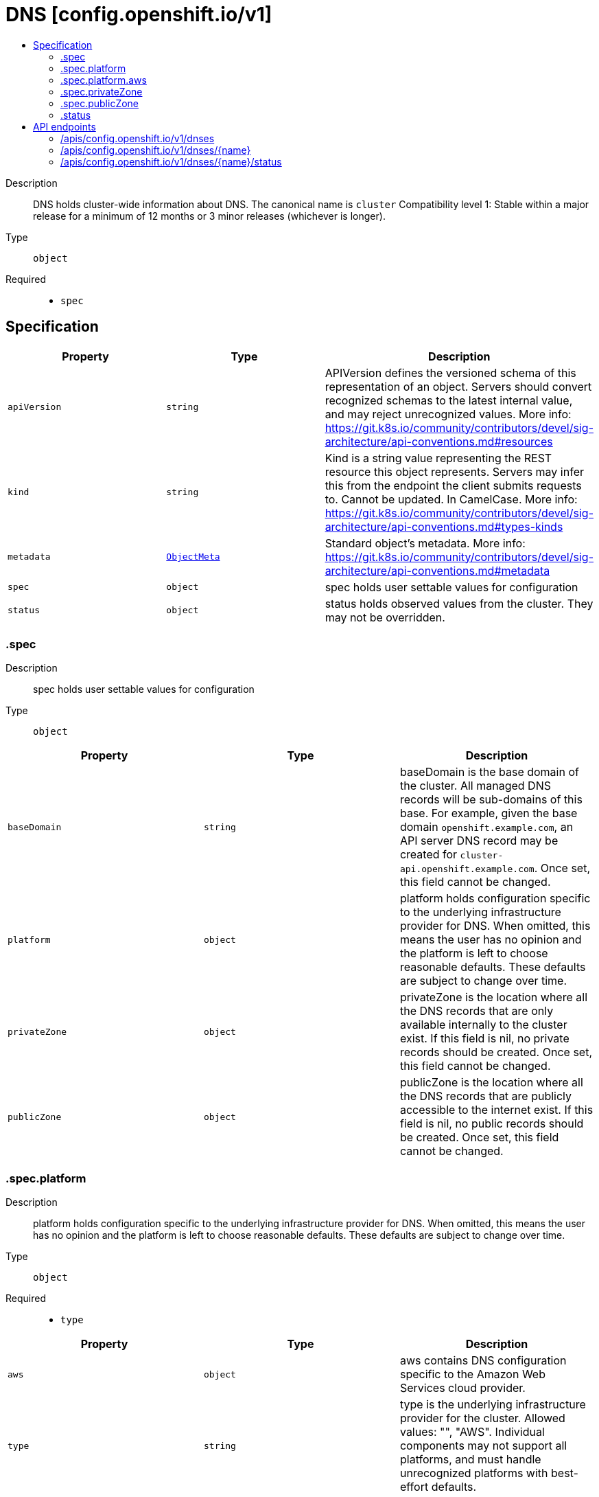 // Automatically generated by 'openshift-apidocs-gen'. Do not edit.
:_content-type: ASSEMBLY
[id="dns-config-openshift-io-v1"]
= DNS [config.openshift.io/v1]
:toc: macro
:toc-title:

toc::[]


Description::
+
--
DNS holds cluster-wide information about DNS. The canonical name is `cluster` 
 Compatibility level 1: Stable within a major release for a minimum of 12 months or 3 minor releases (whichever is longer).
--

Type::
  `object`

Required::
  - `spec`


== Specification

[cols="1,1,1",options="header"]
|===
| Property | Type | Description

| `apiVersion`
| `string`
| APIVersion defines the versioned schema of this representation of an object. Servers should convert recognized schemas to the latest internal value, and may reject unrecognized values. More info: https://git.k8s.io/community/contributors/devel/sig-architecture/api-conventions.md#resources

| `kind`
| `string`
| Kind is a string value representing the REST resource this object represents. Servers may infer this from the endpoint the client submits requests to. Cannot be updated. In CamelCase. More info: https://git.k8s.io/community/contributors/devel/sig-architecture/api-conventions.md#types-kinds

| `metadata`
| xref:../objects/index.adoc#io.k8s.apimachinery.pkg.apis.meta.v1.ObjectMeta[`ObjectMeta`]
| Standard object's metadata. More info: https://git.k8s.io/community/contributors/devel/sig-architecture/api-conventions.md#metadata

| `spec`
| `object`
| spec holds user settable values for configuration

| `status`
| `object`
| status holds observed values from the cluster. They may not be overridden.

|===
=== .spec
Description::
+
--
spec holds user settable values for configuration
--

Type::
  `object`




[cols="1,1,1",options="header"]
|===
| Property | Type | Description

| `baseDomain`
| `string`
| baseDomain is the base domain of the cluster. All managed DNS records will be sub-domains of this base. 
 For example, given the base domain `openshift.example.com`, an API server DNS record may be created for `cluster-api.openshift.example.com`. 
 Once set, this field cannot be changed.

| `platform`
| `object`
| platform holds configuration specific to the underlying infrastructure provider for DNS. When omitted, this means the user has no opinion and the platform is left to choose reasonable defaults. These defaults are subject to change over time.

| `privateZone`
| `object`
| privateZone is the location where all the DNS records that are only available internally to the cluster exist. 
 If this field is nil, no private records should be created. 
 Once set, this field cannot be changed.

| `publicZone`
| `object`
| publicZone is the location where all the DNS records that are publicly accessible to the internet exist. 
 If this field is nil, no public records should be created. 
 Once set, this field cannot be changed.

|===
=== .spec.platform
Description::
+
--
platform holds configuration specific to the underlying infrastructure provider for DNS. When omitted, this means the user has no opinion and the platform is left to choose reasonable defaults. These defaults are subject to change over time.
--

Type::
  `object`

Required::
  - `type`



[cols="1,1,1",options="header"]
|===
| Property | Type | Description

| `aws`
| `object`
| aws contains DNS configuration specific to the Amazon Web Services cloud provider.

| `type`
| `string`
| type is the underlying infrastructure provider for the cluster. Allowed values: "", "AWS". 
 Individual components may not support all platforms, and must handle unrecognized platforms with best-effort defaults.

|===
=== .spec.platform.aws
Description::
+
--
aws contains DNS configuration specific to the Amazon Web Services cloud provider.
--

Type::
  `object`




[cols="1,1,1",options="header"]
|===
| Property | Type | Description

| `privateZoneIAMRole`
| `string`
| privateZoneIAMRole contains the ARN of an IAM role that should be assumed when performing operations on the cluster's private hosted zone specified in the cluster DNS config. When left empty, no role should be assumed.

|===
=== .spec.privateZone
Description::
+
--
privateZone is the location where all the DNS records that are only available internally to the cluster exist. 
 If this field is nil, no private records should be created. 
 Once set, this field cannot be changed.
--

Type::
  `object`




[cols="1,1,1",options="header"]
|===
| Property | Type | Description

| `id`
| `string`
| id is the identifier that can be used to find the DNS hosted zone. 
 on AWS zone can be fetched using `ID` as id in [1] on Azure zone can be fetched using `ID` as a pre-determined name in [2], on GCP zone can be fetched using `ID` as a pre-determined name in [3]. 
 [1]: https://docs.aws.amazon.com/cli/latest/reference/route53/get-hosted-zone.html#options [2]: https://docs.microsoft.com/en-us/cli/azure/network/dns/zone?view=azure-cli-latest#az-network-dns-zone-show [3]: https://cloud.google.com/dns/docs/reference/v1/managedZones/get

| `tags`
| `object (string)`
| tags can be used to query the DNS hosted zone. 
 on AWS, resourcegroupstaggingapi [1] can be used to fetch a zone using `Tags` as tag-filters, 
 [1]: https://docs.aws.amazon.com/cli/latest/reference/resourcegroupstaggingapi/get-resources.html#options

|===
=== .spec.publicZone
Description::
+
--
publicZone is the location where all the DNS records that are publicly accessible to the internet exist. 
 If this field is nil, no public records should be created. 
 Once set, this field cannot be changed.
--

Type::
  `object`




[cols="1,1,1",options="header"]
|===
| Property | Type | Description

| `id`
| `string`
| id is the identifier that can be used to find the DNS hosted zone. 
 on AWS zone can be fetched using `ID` as id in [1] on Azure zone can be fetched using `ID` as a pre-determined name in [2], on GCP zone can be fetched using `ID` as a pre-determined name in [3]. 
 [1]: https://docs.aws.amazon.com/cli/latest/reference/route53/get-hosted-zone.html#options [2]: https://docs.microsoft.com/en-us/cli/azure/network/dns/zone?view=azure-cli-latest#az-network-dns-zone-show [3]: https://cloud.google.com/dns/docs/reference/v1/managedZones/get

| `tags`
| `object (string)`
| tags can be used to query the DNS hosted zone. 
 on AWS, resourcegroupstaggingapi [1] can be used to fetch a zone using `Tags` as tag-filters, 
 [1]: https://docs.aws.amazon.com/cli/latest/reference/resourcegroupstaggingapi/get-resources.html#options

|===
=== .status
Description::
+
--
status holds observed values from the cluster. They may not be overridden.
--

Type::
  `object`





== API endpoints

The following API endpoints are available:

* `/apis/config.openshift.io/v1/dnses`
- `DELETE`: delete collection of DNS
- `GET`: list objects of kind DNS
- `POST`: create a DNS
* `/apis/config.openshift.io/v1/dnses/{name}`
- `DELETE`: delete a DNS
- `GET`: read the specified DNS
- `PATCH`: partially update the specified DNS
- `PUT`: replace the specified DNS
* `/apis/config.openshift.io/v1/dnses/{name}/status`
- `GET`: read status of the specified DNS
- `PATCH`: partially update status of the specified DNS
- `PUT`: replace status of the specified DNS


=== /apis/config.openshift.io/v1/dnses


.Global query parameters
[cols="1,1,2",options="header"]
|===
| Parameter | Type | Description
| `pretty`
| `string`
| If 'true', then the output is pretty printed.
|===

HTTP method::
  `DELETE`

Description::
  delete collection of DNS


.Query parameters
[cols="1,1,2",options="header"]
|===
| Parameter | Type | Description
| `allowWatchBookmarks`
| `boolean`
| allowWatchBookmarks requests watch events with type "BOOKMARK". Servers that do not implement bookmarks may ignore this flag and bookmarks are sent at the server's discretion. Clients should not assume bookmarks are returned at any specific interval, nor may they assume the server will send any BOOKMARK event during a session. If this is not a watch, this field is ignored.
| `continue`
| `string`
| The continue option should be set when retrieving more results from the server. Since this value is server defined, clients may only use the continue value from a previous query result with identical query parameters (except for the value of continue) and the server may reject a continue value it does not recognize. If the specified continue value is no longer valid whether due to expiration (generally five to fifteen minutes) or a configuration change on the server, the server will respond with a 410 ResourceExpired error together with a continue token. If the client needs a consistent list, it must restart their list without the continue field. Otherwise, the client may send another list request with the token received with the 410 error, the server will respond with a list starting from the next key, but from the latest snapshot, which is inconsistent from the previous list results - objects that are created, modified, or deleted after the first list request will be included in the response, as long as their keys are after the "next key".

This field is not supported when watch is true. Clients may start a watch from the last resourceVersion value returned by the server and not miss any modifications.
| `fieldSelector`
| `string`
| A selector to restrict the list of returned objects by their fields. Defaults to everything.
| `labelSelector`
| `string`
| A selector to restrict the list of returned objects by their labels. Defaults to everything.
| `limit`
| `integer`
| limit is a maximum number of responses to return for a list call. If more items exist, the server will set the `continue` field on the list metadata to a value that can be used with the same initial query to retrieve the next set of results. Setting a limit may return fewer than the requested amount of items (up to zero items) in the event all requested objects are filtered out and clients should only use the presence of the continue field to determine whether more results are available. Servers may choose not to support the limit argument and will return all of the available results. If limit is specified and the continue field is empty, clients may assume that no more results are available. This field is not supported if watch is true.

The server guarantees that the objects returned when using continue will be identical to issuing a single list call without a limit - that is, no objects created, modified, or deleted after the first request is issued will be included in any subsequent continued requests. This is sometimes referred to as a consistent snapshot, and ensures that a client that is using limit to receive smaller chunks of a very large result can ensure they see all possible objects. If objects are updated during a chunked list the version of the object that was present at the time the first list result was calculated is returned.
| `resourceVersion`
| `string`
| resourceVersion sets a constraint on what resource versions a request may be served from. See https://kubernetes.io/docs/reference/using-api/api-concepts/#resource-versions for details.

Defaults to unset
| `resourceVersionMatch`
| `string`
| resourceVersionMatch determines how resourceVersion is applied to list calls. It is highly recommended that resourceVersionMatch be set for list calls where resourceVersion is set See https://kubernetes.io/docs/reference/using-api/api-concepts/#resource-versions for details.

Defaults to unset
| `timeoutSeconds`
| `integer`
| Timeout for the list/watch call. This limits the duration of the call, regardless of any activity or inactivity.
| `watch`
| `boolean`
| Watch for changes to the described resources and return them as a stream of add, update, and remove notifications. Specify resourceVersion.
|===


.HTTP responses
[cols="1,1",options="header"]
|===
| HTTP code | Reponse body
| 200 - OK
| xref:../objects/index.adoc#io.k8s.apimachinery.pkg.apis.meta.v1.Status[`Status`] schema
| 401 - Unauthorized
| Empty
|===

HTTP method::
  `GET`

Description::
  list objects of kind DNS


.Query parameters
[cols="1,1,2",options="header"]
|===
| Parameter | Type | Description
| `allowWatchBookmarks`
| `boolean`
| allowWatchBookmarks requests watch events with type "BOOKMARK". Servers that do not implement bookmarks may ignore this flag and bookmarks are sent at the server's discretion. Clients should not assume bookmarks are returned at any specific interval, nor may they assume the server will send any BOOKMARK event during a session. If this is not a watch, this field is ignored.
| `continue`
| `string`
| The continue option should be set when retrieving more results from the server. Since this value is server defined, clients may only use the continue value from a previous query result with identical query parameters (except for the value of continue) and the server may reject a continue value it does not recognize. If the specified continue value is no longer valid whether due to expiration (generally five to fifteen minutes) or a configuration change on the server, the server will respond with a 410 ResourceExpired error together with a continue token. If the client needs a consistent list, it must restart their list without the continue field. Otherwise, the client may send another list request with the token received with the 410 error, the server will respond with a list starting from the next key, but from the latest snapshot, which is inconsistent from the previous list results - objects that are created, modified, or deleted after the first list request will be included in the response, as long as their keys are after the "next key".

This field is not supported when watch is true. Clients may start a watch from the last resourceVersion value returned by the server and not miss any modifications.
| `fieldSelector`
| `string`
| A selector to restrict the list of returned objects by their fields. Defaults to everything.
| `labelSelector`
| `string`
| A selector to restrict the list of returned objects by their labels. Defaults to everything.
| `limit`
| `integer`
| limit is a maximum number of responses to return for a list call. If more items exist, the server will set the `continue` field on the list metadata to a value that can be used with the same initial query to retrieve the next set of results. Setting a limit may return fewer than the requested amount of items (up to zero items) in the event all requested objects are filtered out and clients should only use the presence of the continue field to determine whether more results are available. Servers may choose not to support the limit argument and will return all of the available results. If limit is specified and the continue field is empty, clients may assume that no more results are available. This field is not supported if watch is true.

The server guarantees that the objects returned when using continue will be identical to issuing a single list call without a limit - that is, no objects created, modified, or deleted after the first request is issued will be included in any subsequent continued requests. This is sometimes referred to as a consistent snapshot, and ensures that a client that is using limit to receive smaller chunks of a very large result can ensure they see all possible objects. If objects are updated during a chunked list the version of the object that was present at the time the first list result was calculated is returned.
| `resourceVersion`
| `string`
| resourceVersion sets a constraint on what resource versions a request may be served from. See https://kubernetes.io/docs/reference/using-api/api-concepts/#resource-versions for details.

Defaults to unset
| `resourceVersionMatch`
| `string`
| resourceVersionMatch determines how resourceVersion is applied to list calls. It is highly recommended that resourceVersionMatch be set for list calls where resourceVersion is set See https://kubernetes.io/docs/reference/using-api/api-concepts/#resource-versions for details.

Defaults to unset
| `timeoutSeconds`
| `integer`
| Timeout for the list/watch call. This limits the duration of the call, regardless of any activity or inactivity.
| `watch`
| `boolean`
| Watch for changes to the described resources and return them as a stream of add, update, and remove notifications. Specify resourceVersion.
|===


.HTTP responses
[cols="1,1",options="header"]
|===
| HTTP code | Reponse body
| 200 - OK
| xref:../objects/index.adoc#io.openshift.config.v1.DNSList[`DNSList`] schema
| 401 - Unauthorized
| Empty
|===

HTTP method::
  `POST`

Description::
  create a DNS


.Query parameters
[cols="1,1,2",options="header"]
|===
| Parameter | Type | Description
| `dryRun`
| `string`
| When present, indicates that modifications should not be persisted. An invalid or unrecognized dryRun directive will result in an error response and no further processing of the request. Valid values are: - All: all dry run stages will be processed
| `fieldManager`
| `string`
| fieldManager is a name associated with the actor or entity that is making these changes. The value must be less than or 128 characters long, and only contain printable characters, as defined by https://golang.org/pkg/unicode/#IsPrint.
| `fieldValidation`
| `string`
| fieldValidation instructs the server on how to handle objects in the request (POST/PUT/PATCH) containing unknown or duplicate fields, provided that the `ServerSideFieldValidation` feature gate is also enabled. Valid values are: - Ignore: This will ignore any unknown fields that are silently dropped from the object, and will ignore all but the last duplicate field that the decoder encounters. This is the default behavior prior to v1.23 and is the default behavior when the `ServerSideFieldValidation` feature gate is disabled. - Warn: This will send a warning via the standard warning response header for each unknown field that is dropped from the object, and for each duplicate field that is encountered. The request will still succeed if there are no other errors, and will only persist the last of any duplicate fields. This is the default when the `ServerSideFieldValidation` feature gate is enabled. - Strict: This will fail the request with a BadRequest error if any unknown fields would be dropped from the object, or if any duplicate fields are present. The error returned from the server will contain all unknown and duplicate fields encountered.
|===

.Body parameters
[cols="1,1,2",options="header"]
|===
| Parameter | Type | Description
| `body`
| xref:../config_apis/dns-config-openshift-io-v1.adoc#dns-config-openshift-io-v1[`DNS`] schema
| 
|===

.HTTP responses
[cols="1,1",options="header"]
|===
| HTTP code | Reponse body
| 200 - OK
| xref:../config_apis/dns-config-openshift-io-v1.adoc#dns-config-openshift-io-v1[`DNS`] schema
| 201 - Created
| xref:../config_apis/dns-config-openshift-io-v1.adoc#dns-config-openshift-io-v1[`DNS`] schema
| 202 - Accepted
| xref:../config_apis/dns-config-openshift-io-v1.adoc#dns-config-openshift-io-v1[`DNS`] schema
| 401 - Unauthorized
| Empty
|===


=== /apis/config.openshift.io/v1/dnses/{name}

.Global path parameters
[cols="1,1,2",options="header"]
|===
| Parameter | Type | Description
| `name`
| `string`
| name of the DNS
|===

.Global query parameters
[cols="1,1,2",options="header"]
|===
| Parameter | Type | Description
| `pretty`
| `string`
| If 'true', then the output is pretty printed.
|===

HTTP method::
  `DELETE`

Description::
  delete a DNS


.Query parameters
[cols="1,1,2",options="header"]
|===
| Parameter | Type | Description
| `dryRun`
| `string`
| When present, indicates that modifications should not be persisted. An invalid or unrecognized dryRun directive will result in an error response and no further processing of the request. Valid values are: - All: all dry run stages will be processed
| `gracePeriodSeconds`
| `integer`
| The duration in seconds before the object should be deleted. Value must be non-negative integer. The value zero indicates delete immediately. If this value is nil, the default grace period for the specified type will be used. Defaults to a per object value if not specified. zero means delete immediately.
| `orphanDependents`
| `boolean`
| Deprecated: please use the PropagationPolicy, this field will be deprecated in 1.7. Should the dependent objects be orphaned. If true/false, the "orphan" finalizer will be added to/removed from the object's finalizers list. Either this field or PropagationPolicy may be set, but not both.
| `propagationPolicy`
| `string`
| Whether and how garbage collection will be performed. Either this field or OrphanDependents may be set, but not both. The default policy is decided by the existing finalizer set in the metadata.finalizers and the resource-specific default policy. Acceptable values are: 'Orphan' - orphan the dependents; 'Background' - allow the garbage collector to delete the dependents in the background; 'Foreground' - a cascading policy that deletes all dependents in the foreground.
|===

.Body parameters
[cols="1,1,2",options="header"]
|===
| Parameter | Type | Description
| `body`
| xref:../objects/index.adoc#io.k8s.apimachinery.pkg.apis.meta.v1.DeleteOptions[`DeleteOptions`] schema
| 
|===

.HTTP responses
[cols="1,1",options="header"]
|===
| HTTP code | Reponse body
| 200 - OK
| xref:../objects/index.adoc#io.k8s.apimachinery.pkg.apis.meta.v1.Status[`Status`] schema
| 202 - Accepted
| xref:../objects/index.adoc#io.k8s.apimachinery.pkg.apis.meta.v1.Status[`Status`] schema
| 401 - Unauthorized
| Empty
|===

HTTP method::
  `GET`

Description::
  read the specified DNS


.Query parameters
[cols="1,1,2",options="header"]
|===
| Parameter | Type | Description
| `resourceVersion`
| `string`
| resourceVersion sets a constraint on what resource versions a request may be served from. See https://kubernetes.io/docs/reference/using-api/api-concepts/#resource-versions for details.

Defaults to unset
|===


.HTTP responses
[cols="1,1",options="header"]
|===
| HTTP code | Reponse body
| 200 - OK
| xref:../config_apis/dns-config-openshift-io-v1.adoc#dns-config-openshift-io-v1[`DNS`] schema
| 401 - Unauthorized
| Empty
|===

HTTP method::
  `PATCH`

Description::
  partially update the specified DNS


.Query parameters
[cols="1,1,2",options="header"]
|===
| Parameter | Type | Description
| `dryRun`
| `string`
| When present, indicates that modifications should not be persisted. An invalid or unrecognized dryRun directive will result in an error response and no further processing of the request. Valid values are: - All: all dry run stages will be processed
| `fieldManager`
| `string`
| fieldManager is a name associated with the actor or entity that is making these changes. The value must be less than or 128 characters long, and only contain printable characters, as defined by https://golang.org/pkg/unicode/#IsPrint.
| `fieldValidation`
| `string`
| fieldValidation instructs the server on how to handle objects in the request (POST/PUT/PATCH) containing unknown or duplicate fields, provided that the `ServerSideFieldValidation` feature gate is also enabled. Valid values are: - Ignore: This will ignore any unknown fields that are silently dropped from the object, and will ignore all but the last duplicate field that the decoder encounters. This is the default behavior prior to v1.23 and is the default behavior when the `ServerSideFieldValidation` feature gate is disabled. - Warn: This will send a warning via the standard warning response header for each unknown field that is dropped from the object, and for each duplicate field that is encountered. The request will still succeed if there are no other errors, and will only persist the last of any duplicate fields. This is the default when the `ServerSideFieldValidation` feature gate is enabled. - Strict: This will fail the request with a BadRequest error if any unknown fields would be dropped from the object, or if any duplicate fields are present. The error returned from the server will contain all unknown and duplicate fields encountered.
|===

.Body parameters
[cols="1,1,2",options="header"]
|===
| Parameter | Type | Description
| `body`
| xref:../objects/index.adoc#io.k8s.apimachinery.pkg.apis.meta.v1.Patch[`Patch`] schema
| 
|===

.HTTP responses
[cols="1,1",options="header"]
|===
| HTTP code | Reponse body
| 200 - OK
| xref:../config_apis/dns-config-openshift-io-v1.adoc#dns-config-openshift-io-v1[`DNS`] schema
| 401 - Unauthorized
| Empty
|===

HTTP method::
  `PUT`

Description::
  replace the specified DNS


.Query parameters
[cols="1,1,2",options="header"]
|===
| Parameter | Type | Description
| `dryRun`
| `string`
| When present, indicates that modifications should not be persisted. An invalid or unrecognized dryRun directive will result in an error response and no further processing of the request. Valid values are: - All: all dry run stages will be processed
| `fieldManager`
| `string`
| fieldManager is a name associated with the actor or entity that is making these changes. The value must be less than or 128 characters long, and only contain printable characters, as defined by https://golang.org/pkg/unicode/#IsPrint.
| `fieldValidation`
| `string`
| fieldValidation instructs the server on how to handle objects in the request (POST/PUT/PATCH) containing unknown or duplicate fields, provided that the `ServerSideFieldValidation` feature gate is also enabled. Valid values are: - Ignore: This will ignore any unknown fields that are silently dropped from the object, and will ignore all but the last duplicate field that the decoder encounters. This is the default behavior prior to v1.23 and is the default behavior when the `ServerSideFieldValidation` feature gate is disabled. - Warn: This will send a warning via the standard warning response header for each unknown field that is dropped from the object, and for each duplicate field that is encountered. The request will still succeed if there are no other errors, and will only persist the last of any duplicate fields. This is the default when the `ServerSideFieldValidation` feature gate is enabled. - Strict: This will fail the request with a BadRequest error if any unknown fields would be dropped from the object, or if any duplicate fields are present. The error returned from the server will contain all unknown and duplicate fields encountered.
|===

.Body parameters
[cols="1,1,2",options="header"]
|===
| Parameter | Type | Description
| `body`
| xref:../config_apis/dns-config-openshift-io-v1.adoc#dns-config-openshift-io-v1[`DNS`] schema
| 
|===

.HTTP responses
[cols="1,1",options="header"]
|===
| HTTP code | Reponse body
| 200 - OK
| xref:../config_apis/dns-config-openshift-io-v1.adoc#dns-config-openshift-io-v1[`DNS`] schema
| 201 - Created
| xref:../config_apis/dns-config-openshift-io-v1.adoc#dns-config-openshift-io-v1[`DNS`] schema
| 401 - Unauthorized
| Empty
|===


=== /apis/config.openshift.io/v1/dnses/{name}/status

.Global path parameters
[cols="1,1,2",options="header"]
|===
| Parameter | Type | Description
| `name`
| `string`
| name of the DNS
|===

.Global query parameters
[cols="1,1,2",options="header"]
|===
| Parameter | Type | Description
| `pretty`
| `string`
| If 'true', then the output is pretty printed.
|===

HTTP method::
  `GET`

Description::
  read status of the specified DNS


.Query parameters
[cols="1,1,2",options="header"]
|===
| Parameter | Type | Description
| `resourceVersion`
| `string`
| resourceVersion sets a constraint on what resource versions a request may be served from. See https://kubernetes.io/docs/reference/using-api/api-concepts/#resource-versions for details.

Defaults to unset
|===


.HTTP responses
[cols="1,1",options="header"]
|===
| HTTP code | Reponse body
| 200 - OK
| xref:../config_apis/dns-config-openshift-io-v1.adoc#dns-config-openshift-io-v1[`DNS`] schema
| 401 - Unauthorized
| Empty
|===

HTTP method::
  `PATCH`

Description::
  partially update status of the specified DNS


.Query parameters
[cols="1,1,2",options="header"]
|===
| Parameter | Type | Description
| `dryRun`
| `string`
| When present, indicates that modifications should not be persisted. An invalid or unrecognized dryRun directive will result in an error response and no further processing of the request. Valid values are: - All: all dry run stages will be processed
| `fieldManager`
| `string`
| fieldManager is a name associated with the actor or entity that is making these changes. The value must be less than or 128 characters long, and only contain printable characters, as defined by https://golang.org/pkg/unicode/#IsPrint.
| `fieldValidation`
| `string`
| fieldValidation instructs the server on how to handle objects in the request (POST/PUT/PATCH) containing unknown or duplicate fields, provided that the `ServerSideFieldValidation` feature gate is also enabled. Valid values are: - Ignore: This will ignore any unknown fields that are silently dropped from the object, and will ignore all but the last duplicate field that the decoder encounters. This is the default behavior prior to v1.23 and is the default behavior when the `ServerSideFieldValidation` feature gate is disabled. - Warn: This will send a warning via the standard warning response header for each unknown field that is dropped from the object, and for each duplicate field that is encountered. The request will still succeed if there are no other errors, and will only persist the last of any duplicate fields. This is the default when the `ServerSideFieldValidation` feature gate is enabled. - Strict: This will fail the request with a BadRequest error if any unknown fields would be dropped from the object, or if any duplicate fields are present. The error returned from the server will contain all unknown and duplicate fields encountered.
|===

.Body parameters
[cols="1,1,2",options="header"]
|===
| Parameter | Type | Description
| `body`
| xref:../objects/index.adoc#io.k8s.apimachinery.pkg.apis.meta.v1.Patch[`Patch`] schema
| 
|===

.HTTP responses
[cols="1,1",options="header"]
|===
| HTTP code | Reponse body
| 200 - OK
| xref:../config_apis/dns-config-openshift-io-v1.adoc#dns-config-openshift-io-v1[`DNS`] schema
| 401 - Unauthorized
| Empty
|===

HTTP method::
  `PUT`

Description::
  replace status of the specified DNS


.Query parameters
[cols="1,1,2",options="header"]
|===
| Parameter | Type | Description
| `dryRun`
| `string`
| When present, indicates that modifications should not be persisted. An invalid or unrecognized dryRun directive will result in an error response and no further processing of the request. Valid values are: - All: all dry run stages will be processed
| `fieldManager`
| `string`
| fieldManager is a name associated with the actor or entity that is making these changes. The value must be less than or 128 characters long, and only contain printable characters, as defined by https://golang.org/pkg/unicode/#IsPrint.
| `fieldValidation`
| `string`
| fieldValidation instructs the server on how to handle objects in the request (POST/PUT/PATCH) containing unknown or duplicate fields, provided that the `ServerSideFieldValidation` feature gate is also enabled. Valid values are: - Ignore: This will ignore any unknown fields that are silently dropped from the object, and will ignore all but the last duplicate field that the decoder encounters. This is the default behavior prior to v1.23 and is the default behavior when the `ServerSideFieldValidation` feature gate is disabled. - Warn: This will send a warning via the standard warning response header for each unknown field that is dropped from the object, and for each duplicate field that is encountered. The request will still succeed if there are no other errors, and will only persist the last of any duplicate fields. This is the default when the `ServerSideFieldValidation` feature gate is enabled. - Strict: This will fail the request with a BadRequest error if any unknown fields would be dropped from the object, or if any duplicate fields are present. The error returned from the server will contain all unknown and duplicate fields encountered.
|===

.Body parameters
[cols="1,1,2",options="header"]
|===
| Parameter | Type | Description
| `body`
| xref:../config_apis/dns-config-openshift-io-v1.adoc#dns-config-openshift-io-v1[`DNS`] schema
| 
|===

.HTTP responses
[cols="1,1",options="header"]
|===
| HTTP code | Reponse body
| 200 - OK
| xref:../config_apis/dns-config-openshift-io-v1.adoc#dns-config-openshift-io-v1[`DNS`] schema
| 201 - Created
| xref:../config_apis/dns-config-openshift-io-v1.adoc#dns-config-openshift-io-v1[`DNS`] schema
| 401 - Unauthorized
| Empty
|===



